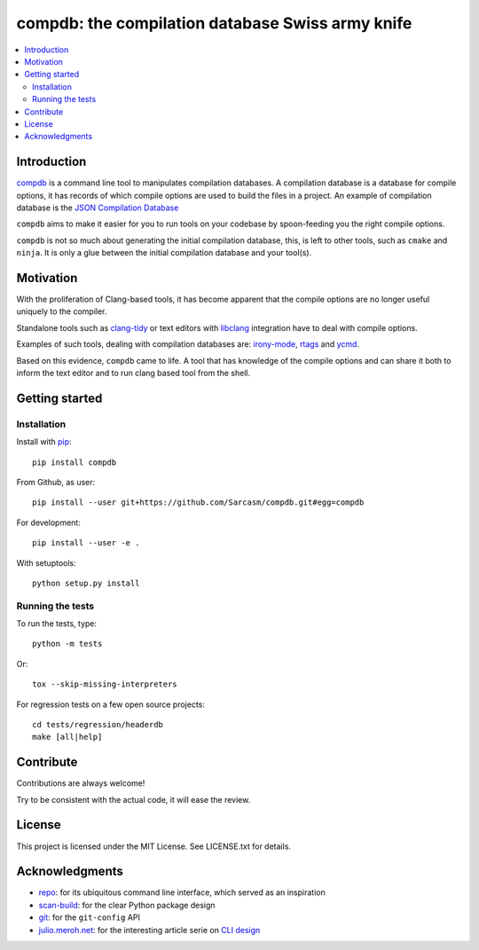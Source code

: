 compdb: the compilation database Swiss army knife
=================================================

.. contents:: :local:


Introduction
------------

compdb_ is a command line tool to manipulates compilation databases.
A compilation database is a database for compile options,
it has records of which compile options are used to build the files in a project.
An example of compilation database is the `JSON Compilation Database`_

``compdb`` aims to make it easier for you to run tools on your codebase
by spoon-feeding you the right compile options.

``compdb`` is not so much about generating the initial compilation database,
this, is left to other tools, such as ``cmake`` and ``ninja``.
It is only a glue between the initial compilation database and your tool(s).


Motivation
----------

With the proliferation of Clang-based tools,
it has become apparent that the compile options
are no longer useful uniquely to the compiler.

Standalone tools such as clang-tidy_
or text editors with libclang_ integration have to deal with compile options.

Examples of such tools, dealing with compilation databases are:
irony-mode_, rtags_ and ycmd_.

Based on this evidence, ``compdb`` came to life.
A tool that has knowledge of the compile options and can share it
both to inform the text editor and to run clang based tool from the shell.


Getting started
---------------

Installation
~~~~~~~~~~~~

Install with pip_::

  pip install compdb

From Github, as user::

  pip install --user git+https://github.com/Sarcasm/compdb.git#egg=compdb

For development::

  pip install --user -e .

With setuptools::

  python setup.py install


Running the tests
~~~~~~~~~~~~~~~~~

To run the tests, type::

  python -m tests

Or::

  tox --skip-missing-interpreters

For regression tests on a few open source projects::

  cd tests/regression/headerdb
  make [all|help]


Contribute
----------

Contributions are always welcome!

Try to be consistent with the actual code, it will ease the review.


License
-------

This project is licensed under the MIT License.
See LICENSE.txt for details.


Acknowledgments
---------------

* repo_: for its ubiquitous command line interface,
  which served as an inspiration
* scan-build_: for the clear Python package design
* git_: for the ``git-config`` API
* `julio.meroh.net`_: for the interesting article serie on `CLI design`_


.. _clang-tidy: http://clang.llvm.org/extra/clang-tidy/
.. _CLI design: https://julio.meroh.net/2013/09/cli-design-series-wrap-up.html
.. _compdb: https://github.com/Sarcasm/compdb
.. _git: https://git-scm.com/
.. _irony-mode: https://github.com/Sarcasm/irony-mode
.. _julio.meroh.net: https://julio.meroh.net/
.. _JSON Compilation Database: http://clang.llvm.org/docs/JSONCompilationDatabase.html
.. _libclang: http://clang.llvm.org/doxygen/group__CINDEX.html
.. _pip: https://pip.pypa.io/
.. _repo: https://gerrit.googlesource.com/git-repo/
.. _rtags: https://github.com/Andersbakken/rtags
.. _scan-build: https://github.com/rizsotto/scan-build
.. _ycmd: https://github.com/Valloric/ycmd
